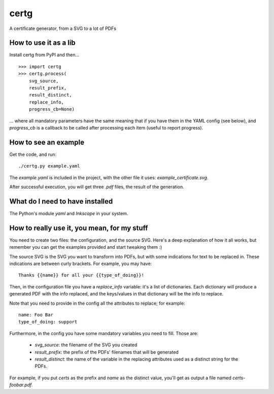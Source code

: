 certg
=====

A certificate generator, from a SVG to a lot of PDFs

How to use it as a lib
----------------------

Install certg from PyPI and then...

::

    >>> import certg
    >>> certg.process(
        svg_source,
        result_prefix,
        result_distinct,
        replace_info,
        progress_cb=None)

... where all mandatory parameters have the same meaning that if you have them
in the YAML config (see below), and `progress_cb` is a callback to be called
after processing each item (useful to report progress).


How to see an example
---------------------

Get the code, and run::

    ./certg.py example.yaml

The `example.yaml` is included in the project, with the other file it
uses: `example_certificate.svg`.

After successful execution, you will get three `.pdf` files, the result
of the generation.


What do I need to have installed
--------------------------------

The Python's module `yaml` and `Inkscape` in your system.


How to really use it, you mean, for my stuff
--------------------------------------------

You need to create two files: the configuration, and the source SVG.
Here's a deep explanation of how it all works, but remember you can
get the examples provided and start tweaking them :)

The source SVG is the SVG you want to transform into PDFs, but with
some indications for text to be replaced in. These indications are
between curly brackets.  For example, you may have::

    Thanks {{name}} for all your {{type_of_doing}}!

Then, in the configuration file you have a `replace_info` variable: it's
a list of dictionaries. Each dictionary will produce a generated PDF with
the info replaced, and the keys/values in that dictionary will be the
info to replace.

Note that you need to provide in the config all the attributes to
replace; for example::

    name: Foo Bar
    type_of_doing: support

Furthermore, in the config you have some mandatory variables you need
to fill. Those are:

    - `svg_source`: the filename of the SVG you created

    - `result_prefix`: the prefix of the PDFs' filenames that will
      be generated

    - `result_distinct`: the name of the variable in the replacing
      attributes used as a distinct string for the PDFs.

For example, if you put `certs` as the prefix and `name` as the
distinct value, you'll get as output a file named `certs-foobar.pdf`.
